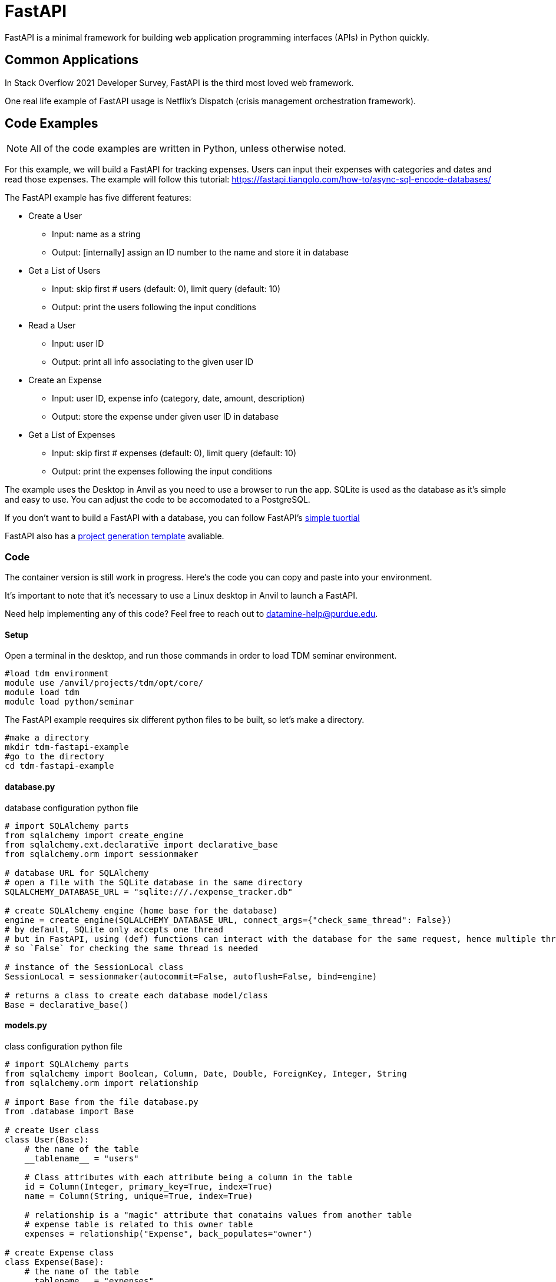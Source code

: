 = FastAPI

FastAPI is a minimal framework for building web application programming interfaces (APIs) in Python quickly.

== Common Applications

In Stack Overflow 2021 Developer Survey, FastAPI is the third most loved web framework.

One real life example of FastAPI usage is Netflix's Dispatch (crisis management orchestration framework).


== Code Examples

NOTE: All of the code examples are written in Python, unless otherwise noted.

For this example, we will build a FastAPI for tracking expenses. Users can input their expenses with categories and dates and read those expenses. The example will follow this tutorial: https://fastapi.tiangolo.com/how-to/async-sql-encode-databases/

The FastAPI example has five different features:

** Create a User
*** Input: name as a string
*** Output: [internally] assign an ID number to the name and store it in database
** Get a List of Users
*** Input: skip first # users (default: 0), limit query (default: 10)
*** Output: print the users following the input conditions
** Read a User
*** Input: user ID
*** Output: print all info associating to the given user ID
** Create an Expense
*** Input: user ID, expense info (category, date, amount, description)
*** Output: store the expense under given user ID in database
** Get a List of Expenses
*** Input: skip first # expenses (default: 0), limit query (default: 10)
*** Output: print the expenses following the input conditions

The example uses the Desktop in Anvil as you need to use a browser to run the app. SQLite is used as the database as it's simple and easy to use. You can adjust the code to be accomodated to a PostgreSQL.

If you don't want to build a FastAPI with a database, you can follow FastAPI's https://fastapi.tiangolo.com/#example[simple tuortial]

FastAPI also has a https://fastapi.tiangolo.com/project-generation/[project generation template] avaliable. 

=== Code
The container version is still work in progress. Here's the code you can copy and paste into your environment.

It's important to note that it's necessary to use a Linux desktop in Anvil to launch a FastAPI.

Need help implementing any of this code? Feel free to reach out to mailto:datamine-help@purdue.edu[datamine-help@purdue.edu].

==== Setup
Open a terminal in the desktop, and run those commands in order to load TDM seminar environment.
[source,bash]
----
#load tdm environment
module use /anvil/projects/tdm/opt/core/
module load tdm
module load python/seminar
----

The FastAPI example reequires six different python files to be built, so let's make a directory.

[source,bash]
----
#make a directory
mkdir tdm-fastapi-example
#go to the directory
cd tdm-fastapi-example
----

==== database.py
database configuration python file

[source,python]
----
# import SQLAlchemy parts
from sqlalchemy import create_engine
from sqlalchemy.ext.declarative import declarative_base
from sqlalchemy.orm import sessionmaker

# database URL for SQLAlchemy
# open a file with the SQLite database in the same directory
SQLALCHEMY_DATABASE_URL = "sqlite:///./expense_tracker.db"

# create SQLAlchemy engine (home base for the database)
engine = create_engine(SQLALCHEMY_DATABASE_URL, connect_args={"check_same_thread": False})
# by default, SQLite only accepts one thread
# but in FastAPI, using (def) functions can interact with the database for the same request, hence multiple threads
# so `False` for checking the same thread is needed

# instance of the SessionLocal class
SessionLocal = sessionmaker(autocommit=False, autoflush=False, bind=engine)

# returns a class to create each database model/class
Base = declarative_base()
----

==== models.py
class configuration python file

[source,python]
----
# import SQLAlchemy parts
from sqlalchemy import Boolean, Column, Date, Double, ForeignKey, Integer, String
from sqlalchemy.orm import relationship

# import Base from the file database.py
from .database import Base

# create User class
class User(Base):
    # the name of the table
    __tablename__ = "users"

    # Class attributes with each attribute being a column in the table
    id = Column(Integer, primary_key=True, index=True)
    name = Column(String, unique=True, index=True)

    # relationship is a "magic" attribute that conatains values from another table
    # expense table is related to this owner table
    expenses = relationship("Expense", back_populates="owner")

# create Expense class
class Expense(Base):
    # the name of the table
    __tablename__ = "expenses"

    # Class attributes
    id = Column(Integer, primary_key=True, index=True)
    category = Column(String, index=True)
    date = Column(Date, index=True)
    amount = Column(Double, index=True)
    description = Column(String, index=True)
    owner_id = Column(Integer, ForeignKey("users.id"))

    # owner table is related to this expenses table
    owner = relationship("User", back_populates="expenses")
----

==== schemas.py
define your data models (sorta like validation)

[source,python]
----
from pydantic import BaseModel
from datatime import date

class ExpenseBase(BaseModel):
    category: str
    date: date
    amount: float
    description: str | None = None
class ExpenseCreate(ExpenseBase):
    pass
class Expense(ExpenseBase):
    id: int
    owner_id: int
    class Config:
        orm_mode = True
    
class UserBase(BaseModel):
    name: str
class UserCreate(UserBase):
    pass
class User(UserBase):
    id: int
    expenses: list[Expense] = []
    class Config:
        orm_mode = True
----

==== crud.py
CRUD utils: Create, Read, Update, Delete
For this example, only create and read

[source,python]
----
from sqlalchemy.orm import Session

# import models (SQLAlchemy models) and schemas (Pydantic models/schemas) files
from * import models, schemas

# Utility Functions

# Read a single user by ID
def get_user(db: Session, user_id: int):
    return db.query(models.User).filter(models.User.id==user_id).first()

# read a single user by name
def get_user_by_name(db: Session, name: str):
    return db.query(models.User).filter(models.User.name == name).first()

# Read multiple users
def get_users(db: Session, skip: int=0, limit: int=10):
    return db.query(models.User).offset(skip).limit(limit).all()

# Read multiple expenses
def get_expenses(db: Session, skip: int=0, limit: int=10):
    return db.query(models.Expense).offset(skip).limit(limit).all()

# Create a SQLAlchemy model instance
def create_user(db: Session, user: schemas.UserCreate):
    db_user = models.User(name=user.name)

    # add the instance to the database system
    db.add(db_user)
    # commit the changes to the database session to be saved
    db.commit()
    # refresh the instance to contain any new data from the database
    db.refresh(db_user)
    
    return db_user

def create_user_expense(db: Session, expense: schemas.ExpenseCreate, user_id: int):
    db_expense = models.Expense(**expense.dict(), owner_id=user_id)

    # add the instance to the database session
    db.add(db_expense)
    # commit the changes to the database session to be saved
    db.commit()
    # refresh the instance to contain any new data from the database
    db.refresh(db_expense)
    return db_expense
----
==== \__init__.py
create a blank python and save it as `\__init__.py`

==== main.py
the python file you call to deploy the app

[source,python]
----
from fastapi import Depends, FastAPI, HTTPException
from sqlalchemy.orm import Session

from . import crud, models, schemas
from .database import SessionLocal, engine

models.Base.metadata.create_all(bind=engine)

app = FastAPI()

# Dependency: use the same session for the request and then close it
def get_db():
    db=SessionLocal()
    try:
        yield db
    finally:
        db.close()

@app.post("/users/", response_model=schemas.User)
def create_user(user: schemas.UserCreate, db: Session=Depends(get_db)):
    db_user = crud.get_user_by_name(db, user.name)

    if db_user:
        raise HTTPException(status_code=400, detail="Name already registered")

    return crud.create_user(db=db, user=user)

@app.get("/users/", response_model=list[schemas.User])
def read_users(skip: int=0, limit: int=10, db: session=Depends(get_db)):
    users = crud.get_users(db, user_id=user_id)

    if db_user is None:
        raise HTTPExeception(status_code=404, detail="User not found")
    
    return db_user

@app.post("/users/{user_id}/expenses/", response_model=schemas.Expense)
def create_expense_for_user(user_id: int, expense: schemas.ExpenseCreate, db: Session=Depends(get_db)):
    return crud.create_user_expense(db=db, expense=expense, user_id=user_id)

@app.get("/expenses/", response_model=list[schemas.Expense])
def read_expenses(skip: int=0, limit: int=10, db: Session=Depends(get_db)):
    return crud.get_expenses(db, skip=skip, limit=limit)
----

==== Launch the app
Once all the required files are created, make sure you're one step outside of the `tdm-fastapi-example` directory.

To launch the app, run this command in the terminal:
[source,bash]
----
python3 -m uvicorn tdm-fastapi-example.main:app --reload
----

Then in the Desktop, open Web Broswer under Applications. Visit *http://127.0.0.1:8000/docs*

You can find your database in the current directory called `tdm-fastapi-example.db` You can access the data via Jupyter Notebook if you want. Learn how to access the database: https://docs.python.org/3/library/sqlite3.html

== Resources

All resources are chosen by Data Mine staff to be of decent quality, and most if not all content is free. 

=== Websites
https://github.com/zhanymkanov/fastapi-best-practices[FastAPI Best Pratices]

https://www.turing.com/kb/fastapi-vs-flask-a-detailed-comparison[Flask VS FastAPI]

=== References
https://netflixtechblog.com/introducing-dispatch-da4b8a2a8072[Netfix's Dispatch Feature]

https://insights.stackoverflow.com/survey/2021/#section-most-loved-dreaded-and-wanted-web-frameworks[Stack Overflow 2021 Developer Survey]